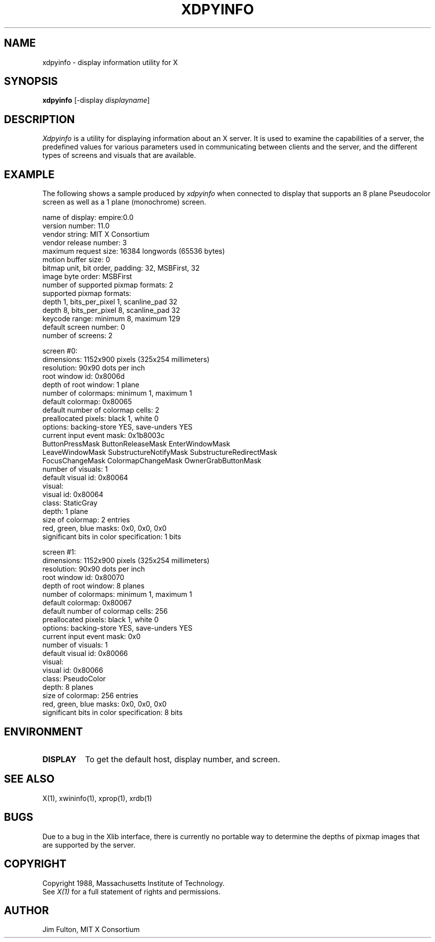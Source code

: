 .TH XDPYINFO 1 "1 October 1988" "X Version 11"
.SH NAME
xdpyinfo - display information utility for X
.SH SYNOPSIS
.B "xdpyinfo"
[-display \fIdisplayname\fP]
.SH DESCRIPTION
.PP
.I Xdpyinfo
is a utility for displaying information about an X server.  It is used to 
examine the
capabilities of a server, the predefined values for various parameters used
in communicating between clients and the server, and the different types of
screens and visuals that are available.
.SH EXAMPLE
.PP
The following shows a sample produced by
.I xdpyinfo
when connected to display that supports an 8 plane Pseudocolor screen as well
as a 1 plane (monochrome) screen.
.PP
.nf
name of display:    empire:0.0
version number:    11.0
vendor string:    MIT X Consortium
vendor release number:    3
maximum request size:  16384 longwords (65536 bytes)
motion buffer size:  0
bitmap unit, bit order, padding:    32, MSBFirst, 32
image byte order:    MSBFirst
number of supported pixmap formats:    2
supported pixmap formats:
    depth 1, bits_per_pixel 1, scanline_pad 32
    depth 8, bits_per_pixel 8, scanline_pad 32
keycode range:    minimum 8, maximum 129
default screen number:    0
number of screens:    2

screen #0:
  dimensions:    1152x900 pixels (325x254 millimeters)
  resolution:    90x90 dots per inch
  root window id:    0x8006d
  depth of root window:    1 plane
  number of colormaps:    minimum 1, maximum 1
  default colormap:    0x80065
  default number of colormap cells:    2
  preallocated pixels:    black 1, white 0
  options:    backing-store YES, save-unders YES
  current input event mask:    0x1b8003c
    ButtonPressMask          ButtonReleaseMask        EnterWindowMask          
    LeaveWindowMask          SubstructureNotifyMask   SubstructureRedirectMask 
    FocusChangeMask          ColormapChangeMask       OwnerGrabButtonMask      
  number of visuals:    1
  default visual id:  0x80064
  visual:
    visual id:    0x80064
    class:    StaticGray
    depth:    1 plane
    size of colormap:    2 entries
    red, green, blue masks:    0x0, 0x0, 0x0
    significant bits in color specification:    1 bits

screen #1:
  dimensions:    1152x900 pixels (325x254 millimeters)
  resolution:    90x90 dots per inch
  root window id:    0x80070
  depth of root window:    8 planes
  number of colormaps:    minimum 1, maximum 1
  default colormap:    0x80067
  default number of colormap cells:    256
  preallocated pixels:    black 1, white 0
  options:    backing-store YES, save-unders YES
  current input event mask:    0x0
  number of visuals:    1
  default visual id:  0x80066
  visual:
    visual id:    0x80066
    class:    PseudoColor
    depth:    8 planes
    size of colormap:    256 entries
    red, green, blue masks:    0x0, 0x0, 0x0
    significant bits in color specification:    8 bits
.fi

.SH ENVIRONMENT
.PP
.TP 8
.B DISPLAY
To get the default host, display number, and screen.
.SH "SEE ALSO"
X(1), xwininfo(1), xprop(1), xrdb(1)
.SH BUGS
Due to a bug in the Xlib interface,
there is currently no portable way to determine the depths of pixmap images
that are supported by the server.
.SH COPYRIGHT
Copyright 1988, Massachusetts Institute of Technology.
.br
See \fIX(1)\fP for a full statement of rights and permissions.
.SH AUTHOR
Jim Fulton, MIT X Consortium
